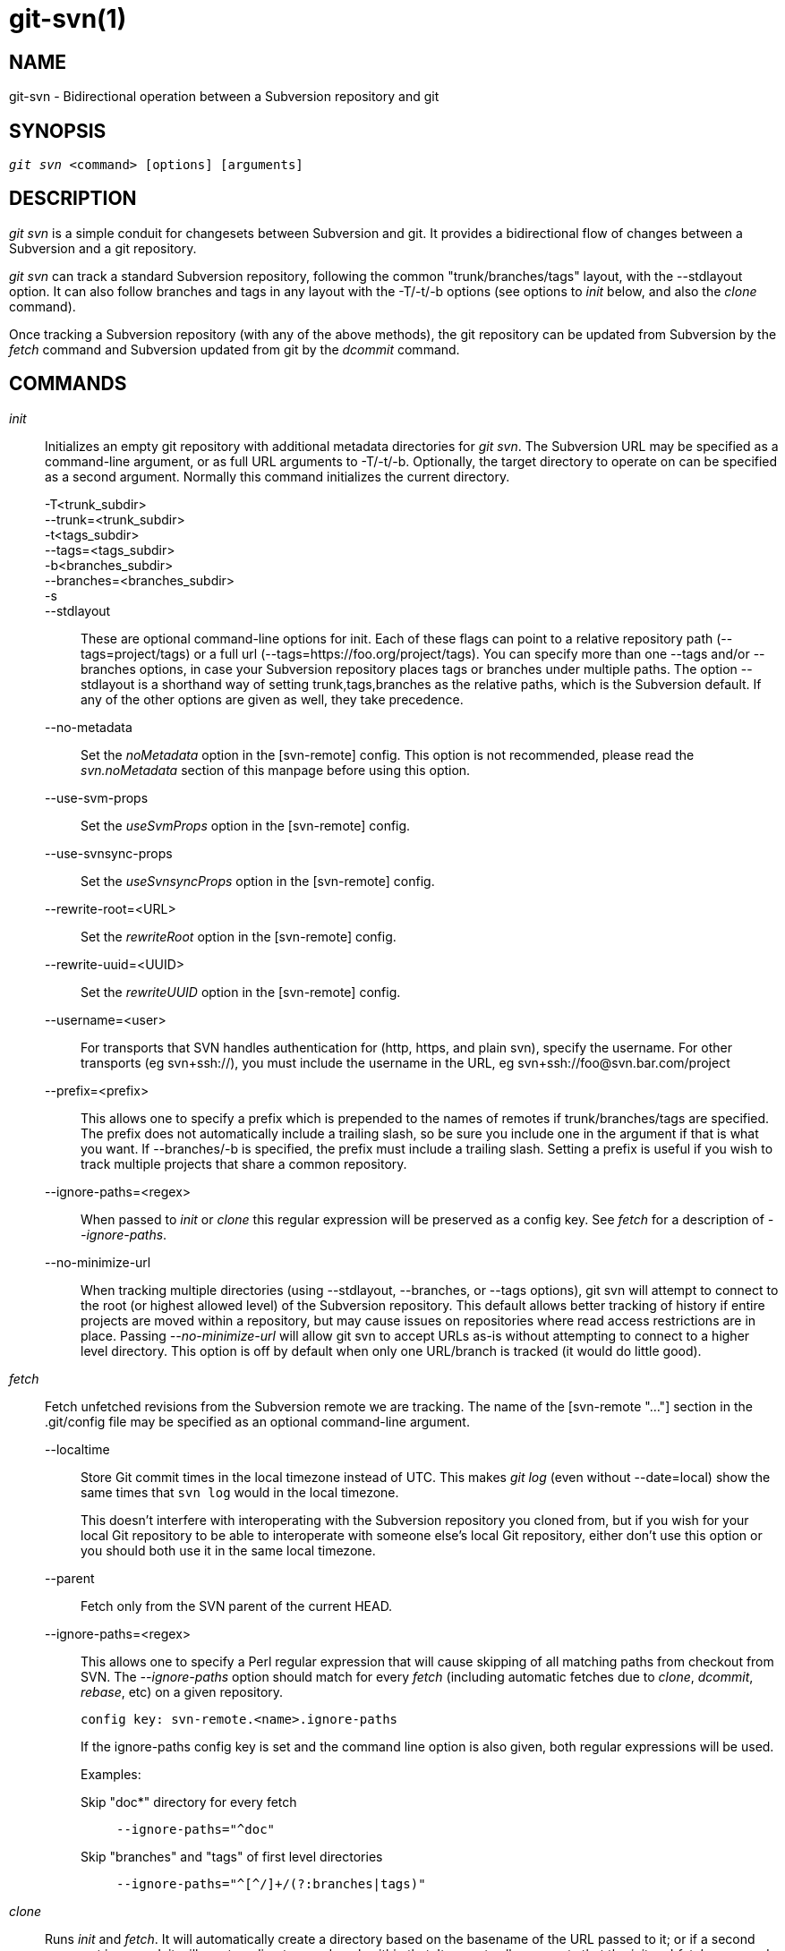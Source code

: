 git-svn(1)
==========

NAME
----
git-svn - Bidirectional operation between a Subversion repository and git

SYNOPSIS
--------
[verse]
'git svn' <command> [options] [arguments]

DESCRIPTION
-----------
'git svn' is a simple conduit for changesets between Subversion and git.
It provides a bidirectional flow of changes between a Subversion and a git
repository.

'git svn' can track a standard Subversion repository,
following the common "trunk/branches/tags" layout, with the --stdlayout option.
It can also follow branches and tags in any layout with the -T/-t/-b options
(see options to 'init' below, and also the 'clone' command).

Once tracking a Subversion repository (with any of the above methods), the git
repository can be updated from Subversion by the 'fetch' command and
Subversion updated from git by the 'dcommit' command.

COMMANDS
--------

'init'::
	Initializes an empty git repository with additional
	metadata directories for 'git svn'.  The Subversion URL
	may be specified as a command-line argument, or as full
	URL arguments to -T/-t/-b.  Optionally, the target
	directory to operate on can be specified as a second
	argument.  Normally this command initializes the current
	directory.

-T<trunk_subdir>;;
--trunk=<trunk_subdir>;;
-t<tags_subdir>;;
--tags=<tags_subdir>;;
-b<branches_subdir>;;
--branches=<branches_subdir>;;
-s;;
--stdlayout;;
	These are optional command-line options for init.  Each of
	these flags can point to a relative repository path
	(--tags=project/tags) or a full url
	(--tags=https://foo.org/project/tags).
	You can specify more than one --tags and/or --branches options, in case
	your Subversion repository places tags or branches under multiple paths.
	The option --stdlayout is
	a shorthand way of setting trunk,tags,branches as the relative paths,
	which is the Subversion default. If any of the other options are given
	as well, they take precedence.
--no-metadata;;
	Set the 'noMetadata' option in the [svn-remote] config.
	This option is not recommended, please read the 'svn.noMetadata'
	section of this manpage before using this option.
--use-svm-props;;
	Set the 'useSvmProps' option in the [svn-remote] config.
--use-svnsync-props;;
	Set the 'useSvnsyncProps' option in the [svn-remote] config.
--rewrite-root=<URL>;;
	Set the 'rewriteRoot' option in the [svn-remote] config.
--rewrite-uuid=<UUID>;;
	Set the 'rewriteUUID' option in the [svn-remote] config.
--username=<user>;;
	For transports that SVN handles authentication for (http,
	https, and plain svn), specify the username.  For other
	transports (eg svn+ssh://), you must include the username in
	the URL, eg svn+ssh://foo@svn.bar.com/project
--prefix=<prefix>;;
	This allows one to specify a prefix which is prepended
	to the names of remotes if trunk/branches/tags are
	specified.  The prefix does not automatically include a
	trailing slash, so be sure you include one in the
	argument if that is what you want.  If --branches/-b is
	specified, the prefix must include a trailing slash.
	Setting a prefix is useful if you wish to track multiple
	projects that share a common repository.
--ignore-paths=<regex>;;
	When passed to 'init' or 'clone' this regular expression will
	be preserved as a config key.  See 'fetch' for a description
	of '--ignore-paths'.
--no-minimize-url;;
	When tracking multiple directories (using --stdlayout,
	--branches, or --tags options), git svn will attempt to connect
	to the root (or highest allowed level) of the Subversion
	repository.  This default allows better tracking of history if
	entire projects are moved within a repository, but may cause
	issues on repositories where read access restrictions are in
	place.  Passing '--no-minimize-url' will allow git svn to
	accept URLs as-is without attempting to connect to a higher
	level directory.  This option is off by default when only
	one URL/branch is tracked (it would do little good).

'fetch'::
	Fetch unfetched revisions from the Subversion remote we are
	tracking.  The name of the [svn-remote "..."] section in the
	.git/config file may be specified as an optional command-line
	argument.

--localtime;;
	Store Git commit times in the local timezone instead of UTC.  This
	makes 'git log' (even without --date=local) show the same times
	that `svn log` would in the local timezone.
+
This doesn't interfere with interoperating with the Subversion
repository you cloned from, but if you wish for your local Git
repository to be able to interoperate with someone else's local Git
repository, either don't use this option or you should both use it in
the same local timezone.

--parent;;
	Fetch only from the SVN parent of the current HEAD.

--ignore-paths=<regex>;;
	This allows one to specify a Perl regular expression that will
	cause skipping of all matching paths from checkout from SVN.
	The '--ignore-paths' option should match for every 'fetch'
	(including automatic fetches due to 'clone', 'dcommit',
	'rebase', etc) on a given repository.
+
[verse]
config key: svn-remote.<name>.ignore-paths
+
If the ignore-paths config key is set and the command line option is
also given, both regular expressions will be used.
+
Examples:
+
--
Skip "doc*" directory for every fetch;;
+
------------------------------------------------------------------------
--ignore-paths="^doc"
------------------------------------------------------------------------

Skip "branches" and "tags" of first level directories;;
+
------------------------------------------------------------------------
--ignore-paths="^[^/]+/(?:branches|tags)"
------------------------------------------------------------------------
--

'clone'::
	Runs 'init' and 'fetch'.  It will automatically create a
	directory based on the basename of the URL passed to it;
	or if a second argument is passed; it will create a directory
	and work within that.  It accepts all arguments that the
	'init' and 'fetch' commands accept; with the exception of
	'--fetch-all' and '--parent'.  After a repository is cloned,
	the 'fetch' command will be able to update revisions without
	affecting the working tree; and the 'rebase' command will be
	able to update the working tree with the latest changes.

--preserve-empty-dirs;;
	Create a placeholder file in the local Git repository for each
	empty directory fetched from Subversion.  This includes directories
	that become empty by removing all entries in the Subversion
	repository (but not the directory itself).  The placeholder files
	are also tracked and removed when no longer necessary.

--placeholder-filename=<filename>;;
	Set the name of placeholder files created by --preserve-empty-dirs.
	Default: ".gitignore"

'rebase'::
	This fetches revisions from the SVN parent of the current HEAD
	and rebases the current (uncommitted to SVN) work against it.
+
This works similarly to `svn update` or 'git pull' except that
it preserves linear history with 'git rebase' instead of
'git merge' for ease of dcommitting with 'git svn'.
+
This accepts all options that 'git svn fetch' and 'git rebase'
accept.  However, '--fetch-all' only fetches from the current
[svn-remote], and not all [svn-remote] definitions.
+
Like 'git rebase'; this requires that the working tree be clean
and have no uncommitted changes.

-l;;
--local;;
	Do not fetch remotely; only run 'git rebase' against the
	last fetched commit from the upstream SVN.

'dcommit'::
	Commit each diff from a specified head directly to the SVN
	repository, and then rebase or reset (depending on whether or
	not there is a diff between SVN and head).  This will create
	a revision in SVN for each commit in git.
	It is recommended that you run 'git svn' fetch and rebase (not
	pull or merge) your commits against the latest changes in the
	SVN repository.
	An optional revision or branch argument may be specified, and
	causes 'git svn' to do all work on that revision/branch
	instead of HEAD.
	This is advantageous over 'set-tree' (below) because it produces
	cleaner, more linear history.
+
--no-rebase;;
	After committing, do not rebase or reset.
--commit-url <URL>;;
	Commit to this SVN URL (the full path).  This is intended to
	allow existing 'git svn' repositories created with one transport
	method (e.g. `svn://` or `http://` for anonymous read) to be
	reused if a user is later given access to an alternate transport
	method (e.g. `svn+ssh://` or `https://`) for commit.
+
[verse]
config key: svn-remote.<name>.commiturl
config key: svn.commiturl (overwrites all svn-remote.<name>.commiturl options)
+
Using this option for any other purpose (don't ask) is very strongly
discouraged.

--mergeinfo=<mergeinfo>;;
	Add the given merge information during the dcommit
	(e.g. `--mergeinfo="/branches/foo:1-10"`). All svn server versions can
	store this information (as a property), and svn clients starting from
	version 1.5 can make use of it. To specify merge information from multiple
	branches, use a single space character between the branches
	(`--mergeinfo="/branches/foo:1-10 /branches/bar:3,5-6,8"`)

'branch'::
	Create a branch in the SVN repository.

-m;;
--message;;
	Allows to specify the commit message.

-t;;
--tag;;
	Create a tag by using the tags_subdir instead of the branches_subdir
	specified during git svn init.

-d;;
--destination;;
	If more than one --branches (or --tags) option was given to the 'init'
	or 'clone' command, you must provide the location of the branch (or
	tag) you wish to create in the SVN repository.  The value of this
	option must match one of the paths specified by a --branches (or
	--tags) option.  You can see these paths with the commands
+
	git config --get-all svn-remote.<name>.branches
	git config --get-all svn-remote.<name>.tags
+
where <name> is the name of the SVN repository as specified by the -R option to
'init' (or "svn" by default).

--username;;
	Specify the SVN username to perform the commit as.  This option overrides
	the 'username' configuration property.

--commit-url;;
	Use the specified URL to connect to the destination Subversion
	repository.  This is useful in cases where the source SVN
	repository is read-only.  This option overrides configuration
	property 'commiturl'.
+
	git config --get-all svn-remote.<name>.commiturl
+

'tag'::
	Create a tag in the SVN repository. This is a shorthand for
	'branch -t'.

'log'::
	This should make it easy to look up svn log messages when svn
	users refer to -r/--revision numbers.
+
The following features from `svn log' are supported:
+
--
-r <n>[:<n>];;
--revision=<n>[:<n>];;
	is supported, non-numeric args are not:
	HEAD, NEXT, BASE, PREV, etc ...
-v;;
--verbose;;
	it's not completely compatible with the --verbose
	output in svn log, but reasonably close.
--limit=<n>;;
	is NOT the same as --max-count, doesn't count
	merged/excluded commits
--incremental;;
	supported
--
+
New features:
+
--
--show-commit;;
	shows the git commit sha1, as well
--oneline;;
	our version of --pretty=oneline
--
+
NOTE: SVN itself only stores times in UTC and nothing else. The regular svn
client converts the UTC time to the local time (or based on the TZ=
environment). This command has the same behaviour.
+
Any other arguments are passed directly to 'git log'

'blame'::
       Show what revision and author last modified each line of a file. The
       output of this mode is format-compatible with the output of
       `svn blame' by default. Like the SVN blame command,
       local uncommitted changes in the working copy are ignored;
       the version of the file in the HEAD revision is annotated. Unknown
       arguments are passed directly to 'git blame'.
+
--git-format;;
	Produce output in the same format as 'git blame', but with
	SVN revision numbers instead of git commit hashes. In this mode,
	changes that haven't been committed to SVN (including local
	working-copy edits) are shown as revision 0.

'find-rev'::
	When given an SVN revision number of the form 'rN', returns the
	corresponding git commit hash (this can optionally be followed by a
	tree-ish to specify which branch should be searched).  When given a
	tree-ish, returns the corresponding SVN revision number.

'set-tree'::
	You should consider using 'dcommit' instead of this command.
	Commit specified commit or tree objects to SVN.  This relies on
	your imported fetch data being up-to-date.  This makes
	absolutely no attempts to do patching when committing to SVN, it
	simply overwrites files with those specified in the tree or
	commit.  All merging is assumed to have taken place
	independently of 'git svn' functions.

'create-ignore'::
	Recursively finds the svn:ignore property on directories and
	creates matching .gitignore files. The resulting files are staged to
	be committed, but are not committed. Use -r/--revision to refer to a
	specific revision.

'show-ignore'::
	Recursively finds and lists the svn:ignore property on
	directories.  The output is suitable for appending to
	the $GIT_DIR/info/exclude file.

'mkdirs'::
	Attempts to recreate empty directories that core git cannot track
	based on information in $GIT_DIR/svn/<refname>/unhandled.log files.
	Empty directories are automatically recreated when using
	"git svn clone" and "git svn rebase", so "mkdirs" is intended
	for use after commands like "git checkout" or "git reset".
	(See the svn-remote.<name>.automkdirs config file option for
	more information.)

'commit-diff'::
	Commits the diff of two tree-ish arguments from the
	command-line.  This command does not rely on being inside an `git svn
	init`-ed repository.  This command takes three arguments, (a) the
	original tree to diff against, (b) the new tree result, (c) the
	URL of the target Subversion repository.  The final argument
	(URL) may be omitted if you are working from a 'git svn'-aware
	repository (that has been `init`-ed with 'git svn').
	The -r<revision> option is required for this.

'info'::
	Shows information about a file or directory similar to what
	`svn info' provides.  Does not currently support a -r/--revision
	argument.  Use the --url option to output only the value of the
	'URL:' field.

'proplist'::
	Lists the properties stored in the Subversion repository about a
	given file or directory.  Use -r/--revision to refer to a specific
	Subversion revision.

'propget'::
	Gets the Subversion property given as the first argument, for a
	file.  A specific revision can be specified with -r/--revision.

'show-externals'::
	Shows the Subversion externals.  Use -r/--revision to specify a
	specific revision.

'gc'::
	Compress $GIT_DIR/svn/<refname>/unhandled.log files in .git/svn
	and remove $GIT_DIR/svn/<refname>index files in .git/svn.

'reset'::
	Undoes the effects of 'fetch' back to the specified revision.
	This allows you to re-'fetch' an SVN revision.  Normally the
	contents of an SVN revision should never change and 'reset'
	should not be necessary.  However, if SVN permissions change,
	or if you alter your --ignore-paths option, a 'fetch' may fail
	with "not found in commit" (file not previously visible) or
	"checksum mismatch" (missed a modification).  If the problem
	file cannot be ignored forever (with --ignore-paths) the only
	way to repair the repo is to use 'reset'.
+
Only the rev_map and refs/remotes/git-svn are changed.  Follow 'reset'
with a 'fetch' and then 'git reset' or 'git rebase' to move local
branches onto the new tree.

-r <n>;;
--revision=<n>;;
	Specify the most recent revision to keep.  All later revisions
	are discarded.
-p;;
--parent;;
	Discard the specified revision as well, keeping the nearest
	parent instead.
Example:;;
Assume you have local changes in "master", but you need to refetch "r2".
+
------------
    r1---r2---r3 remotes/git-svn
                \
                 A---B master
------------
+
Fix the ignore-paths or SVN permissions problem that caused "r2" to
be incomplete in the first place.  Then:
+
[verse]
git svn reset -r2 -p
git svn fetch
+
------------
    r1---r2'--r3' remotes/git-svn
      \
       r2---r3---A---B master
------------
+
Then fixup "master" with 'git rebase'.
Do NOT use 'git merge' or your history will not be compatible with a
future 'dcommit'!
+
[verse]
git rebase --onto remotes/git-svn A^ master
+
------------
    r1---r2'--r3' remotes/git-svn
                \
                 A'--B' master
------------

OPTIONS
-------

--shared[=(false|true|umask|group|all|world|everybody)]::
--template=<template_directory>::
	Only used with the 'init' command.
	These are passed directly to 'git init'.

-r <arg>::
--revision <arg>::
	   Used with the 'fetch' command.
+
This allows revision ranges for partial/cauterized history
to be supported.  $NUMBER, $NUMBER1:$NUMBER2 (numeric ranges),
$NUMBER:HEAD, and BASE:$NUMBER are all supported.
+
This can allow you to make partial mirrors when running fetch;
but is generally not recommended because history will be skipped
and lost.

-::
--stdin::
	Only used with the 'set-tree' command.
+
Read a list of commits from stdin and commit them in reverse
order.  Only the leading sha1 is read from each line, so
'git rev-list --pretty=oneline' output can be used.

--rmdir::
	Only used with the 'dcommit', 'set-tree' and 'commit-diff' commands.
+
Remove directories from the SVN tree if there are no files left
behind.  SVN can version empty directories, and they are not
removed by default if there are no files left in them.  git
cannot version empty directories.  Enabling this flag will make
the commit to SVN act like git.
+
[verse]
config key: svn.rmdir

-e::
--edit::
	Only used with the 'dcommit', 'set-tree' and 'commit-diff' commands.
+
Edit the commit message before committing to SVN.  This is off by
default for objects that are commits, and forced on when committing
tree objects.
+
[verse]
config key: svn.edit

-l<num>::
--find-copies-harder::
	Only used with the 'dcommit', 'set-tree' and 'commit-diff' commands.
+
They are both passed directly to 'git diff-tree'; see
linkgit:git-diff-tree[1] for more information.
+
[verse]
config key: svn.l
config key: svn.findcopiesharder

-A<filename>::
--authors-file=<filename>::
	Syntax is compatible with the file used by 'git cvsimport':
+
------------------------------------------------------------------------
	loginname = Joe User <user@example.com>
------------------------------------------------------------------------
+
If this option is specified and 'git svn' encounters an SVN
committer name that does not exist in the authors-file, 'git svn'
will abort operation. The user will then have to add the
appropriate entry.  Re-running the previous 'git svn' command
after the authors-file is modified should continue operation.
+
[verse]
config key: svn.authorsfile

--authors-prog=<filename>::
	If this option is specified, for each SVN committer name that
	does not exist in the authors file, the given file is executed
	with the committer name as the first argument.  The program is
	expected to return a single line of the form "Name <email>",
	which will be treated as if included in the authors file.

-q::
--quiet::
	Make 'git svn' less verbose. Specify a second time to make it
	even less verbose.

--repack[=<n>]::
--repack-flags=<flags>::
	These should help keep disk usage sane for large fetches with
	many revisions.
+
--repack takes an optional argument for the number of revisions
to fetch before repacking.  This defaults to repacking every
1000 commits fetched if no argument is specified.
+
--repack-flags are passed directly to 'git repack'.
+
[verse]
config key: svn.repack
config key: svn.repackflags

-m::
--merge::
-s<strategy>::
--strategy=<strategy>::
	These are only used with the 'dcommit' and 'rebase' commands.
+
Passed directly to 'git rebase' when using 'dcommit' if a
'git reset' cannot be used (see 'dcommit').

-n::
--dry-run::
	This can be used with the 'dcommit', 'rebase', 'branch' and
	'tag' commands.
+
For 'dcommit', print out the series of git arguments that would show
which diffs would be committed to SVN.
+
For 'rebase', display the local branch associated with the upstream svn
repository associated with the current branch and the URL of svn
repository that will be fetched from.
+
For 'branch' and 'tag', display the urls that will be used for copying when
creating the branch or tag.

--use-log-author::
	When retrieving svn commits into git (as part of 'fetch', 'rebase', or
	'dcommit' operations), look for the first `From:` or `Signed-off-by:` line
	in the log message and use that as the author string.
--add-author-from::
	When committing to svn from git (as part of 'commit-diff', 'set-tree' or 'dcommit'
	operations), if the existing log message doesn't already have a
	`From:` or `Signed-off-by:` line, append a `From:` line based on the
	git commit's author string.  If you use this, then `--use-log-author`
	will retrieve a valid author string for all commits.


ADVANCED OPTIONS
----------------

-i<GIT_SVN_ID>::
--id <GIT_SVN_ID>::
	This sets GIT_SVN_ID (instead of using the environment).  This
	allows the user to override the default refname to fetch from
	when tracking a single URL.  The 'log' and 'dcommit' commands
	no longer require this switch as an argument.

-R<remote name>::
--svn-remote <remote name>::
	Specify the [svn-remote "<remote name>"] section to use,
	this allows SVN multiple repositories to be tracked.
	Default: "svn"

--follow-parent::
	This is especially helpful when we're tracking a directory
	that has been moved around within the repository, or if we
	started tracking a branch and never tracked the trunk it was
	descended from. This feature is enabled by default, use
	--no-follow-parent to disable it.
+
[verse]
config key: svn.followparent

CONFIG FILE-ONLY OPTIONS
------------------------

svn.noMetadata::
svn-remote.<name>.noMetadata::
	This gets rid of the 'git-svn-id:' lines at the end of every commit.
+
This option can only be used for one-shot imports as 'git svn'
will not be able to fetch again without metadata. Additionally,
if you lose your .git/svn/**/.rev_map.* files, 'git svn' will not
be able to rebuild them.
+
The 'git svn log' command will not work on repositories using
this, either.  Using this conflicts with the 'useSvmProps'
option for (hopefully) obvious reasons.
+
This option is NOT recommended as it makes it difficult to track down
old references to SVN revision numbers in existing documentation, bug
reports and archives.  If you plan to eventually migrate from SVN to git
and are certain about dropping SVN history, consider
linkgit:git-filter-branch[1] instead.  filter-branch also allows
reformatting of metadata for ease-of-reading and rewriting authorship
info for non-"svn.authorsFile" users.

svn.useSvmProps::
svn-remote.<name>.useSvmProps::
	This allows 'git svn' to re-map repository URLs and UUIDs from
	mirrors created using SVN::Mirror (or svk) for metadata.
+
If an SVN revision has a property, "svm:headrev", it is likely
that the revision was created by SVN::Mirror (also used by SVK).
The property contains a repository UUID and a revision.  We want
to make it look like we are mirroring the original URL, so
introduce a helper function that returns the original identity
URL and UUID, and use it when generating metadata in commit
messages.

svn.useSvnsyncProps::
svn-remote.<name>.useSvnsyncprops::
	Similar to the useSvmProps option; this is for users
	of the svnsync(1) command distributed with SVN 1.4.x and
	later.

svn-remote.<name>.rewriteRoot::
	This allows users to create repositories from alternate
	URLs.  For example, an administrator could run 'git svn' on the
	server locally (accessing via file://) but wish to distribute
	the repository with a public http:// or svn:// URL in the
	metadata so users of it will see the public URL.

svn-remote.<name>.rewriteUUID::
	Similar to the useSvmProps option; this is for users who need
	to remap the UUID manually. This may be useful in situations
	where the original UUID is not available via either useSvmProps
	or useSvnsyncProps.

svn-remote.<name>.pushurl::

	Similar to git's 'remote.<name>.pushurl', this key is designed
	to be used in cases where 'url' points to an SVN repository
	via a read-only transport, to provide an alternate read/write
	transport. It is assumed that both keys point to the same
	repository. Unlike 'commiturl', 'pushurl' is a base path. If
	either 'commiturl' or 'pushurl' could be used, 'commiturl'
	takes precedence.

svn.brokenSymlinkWorkaround::
	This disables potentially expensive checks to workaround
	broken symlinks checked into SVN by broken clients.  Set this
	option to "false" if you track a SVN repository with many
	empty blobs that are not symlinks.  This option may be changed
	while 'git svn' is running and take effect on the next
	revision fetched.  If unset, 'git svn' assumes this option to
	be "true".

svn.pathnameencoding::
	This instructs git svn to recode pathnames to a given encoding.
	It can be used by windows users and by those who work in non-utf8
	locales to avoid corrupted file names with non-ASCII characters.
	Valid encodings are the ones supported by Perl's Encode module.

svn-remote.<name>.automkdirs::
	Normally, the "git svn clone" and "git svn rebase" commands
	attempt to recreate empty directories that are in the
	Subversion repository.  If this option is set to "false", then
	empty directories will only be created if the "git svn mkdirs"
	command is run explicitly.  If unset, 'git svn' assumes this
	option to be "true".

Since the noMetadata, rewriteRoot, rewriteUUID, useSvnsyncProps and useSvmProps
options all affect the metadata generated and used by 'git svn'; they
*must* be set in the configuration file before any history is imported
and these settings should never be changed once they are set.

Additionally, only one of these options can be used per svn-remote
section because they affect the 'git-svn-id:' metadata line, except
for rewriteRoot and rewriteUUID which can be used together.


BASIC EXAMPLES
--------------

Tracking and contributing to the trunk of a Subversion-managed project:

------------------------------------------------------------------------
# Clone a repo (like git clone):
	git svn clone http://svn.example.com/project/trunk
# Enter the newly cloned directory:
	cd trunk
# You should be on master branch, double-check with 'git branch'
	git branch
# Do some work and commit locally to git:
	git commit ...
# Something is committed to SVN, rebase your local changes against the
# latest changes in SVN:
	git svn rebase
# Now commit your changes (that were committed previously using git) to SVN,
# as well as automatically updating your working HEAD:
	git svn dcommit
# Append svn:ignore settings to the default git exclude file:
	git svn show-ignore >> .git/info/exclude
------------------------------------------------------------------------

Tracking and contributing to an entire Subversion-managed project
(complete with a trunk, tags and branches):

------------------------------------------------------------------------
# Clone a repo (like git clone):
	git svn clone http://svn.example.com/project -T trunk -b branches -t tags
# View all branches and tags you have cloned:
	git branch -r
# Create a new branch in SVN
    git svn branch waldo
# Reset your master to trunk (or any other branch, replacing 'trunk'
# with the appropriate name):
	git reset --hard remotes/trunk
# You may only dcommit to one branch/tag/trunk at a time.  The usage
# of dcommit/rebase/show-ignore should be the same as above.
------------------------------------------------------------------------

The initial 'git svn clone' can be quite time-consuming
(especially for large Subversion repositories). If multiple
people (or one person with multiple machines) want to use
'git svn' to interact with the same Subversion repository, you can
do the initial 'git svn clone' to a repository on a server and
have each person clone that repository with 'git clone':

------------------------------------------------------------------------
# Do the initial import on a server
	ssh server "cd /pub && git svn clone http://svn.example.com/project
# Clone locally - make sure the refs/remotes/ space matches the server
	mkdir project
	cd project
	git init
	git remote add origin server:/pub/project
	git config --replace-all remote.origin.fetch '+refs/remotes/*:refs/remotes/*'
	git fetch
# Prevent fetch/pull from remote git server in the future,
# we only want to use git svn for future updates
	git config --remove-section remote.origin
# Create a local branch from one of the branches just fetched
	git checkout -b master FETCH_HEAD
# Initialize 'git svn' locally (be sure to use the same URL and -T/-b/-t options as were used on server)
	git svn init http://svn.example.com/project
# Pull the latest changes from Subversion
	git svn rebase
------------------------------------------------------------------------

REBASE VS. PULL/MERGE
---------------------

Originally, 'git svn' recommended that the 'remotes/git-svn' branch be
pulled or merged from.  This is because the author favored
`git svn set-tree B` to commit a single head rather than the
`git svn set-tree A..B` notation to commit multiple commits.

If you use `git svn set-tree A..B` to commit several diffs and you do
not have the latest remotes/git-svn merged into my-branch, you should
use `git svn rebase` to update your work branch instead of `git pull` or
`git merge`.  `pull`/`merge` can cause non-linear history to be flattened
when committing into SVN, which can lead to merge commits reversing
previous commits in SVN.

MERGE TRACKING
--------------
While 'git svn' can track
copy history (including branches and tags) for repositories adopting a
standard layout, it cannot yet represent merge history that happened
inside git back upstream to SVN users.  Therefore it is advised that
users keep history as linear as possible inside git to ease
compatibility with SVN (see the CAVEATS section below).

CAVEATS
-------

For the sake of simplicity and interoperating with Subversion,
it is recommended that all 'git svn' users clone, fetch and dcommit
directly from the SVN server, and avoid all 'git clone'/'pull'/'merge'/'push'
operations between git repositories and branches.  The recommended
method of exchanging code between git branches and users is
'git format-patch' and 'git am', or just 'dcommit'ing to the SVN repository.

Running 'git merge' or 'git pull' is NOT recommended on a branch you
plan to 'dcommit' from because Subversion users cannot see any
merges you've made.  Furthermore, if you merge or pull from a git branch
that is a mirror of an SVN branch, 'dcommit' may commit to the wrong
branch.

If you do merge, note the following rule: 'git svn dcommit' will
attempt to commit on top of the SVN commit named in
------------------------------------------------------------------------
git log --grep=^git-svn-id: --first-parent -1
------------------------------------------------------------------------
You 'must' therefore ensure that the most recent commit of the branch
you want to dcommit to is the 'first' parent of the merge.  Chaos will
ensue otherwise, especially if the first parent is an older commit on
the same SVN branch.

'git clone' does not clone branches under the refs/remotes/ hierarchy or
any 'git svn' metadata, or config.  So repositories created and managed with
using 'git svn' should use 'rsync' for cloning, if cloning is to be done
at all.

Since 'dcommit' uses rebase internally, any git branches you 'git push' to
before 'dcommit' on will require forcing an overwrite of the existing ref
on the remote repository.  This is generally considered bad practice,
see the linkgit:git-push[1] documentation for details.

Do not use the --amend option of linkgit:git-commit[1] on a change you've
already dcommitted.  It is considered bad practice to --amend commits
you've already pushed to a remote repository for other users, and
dcommit with SVN is analogous to that.

When using multiple --branches or --tags, 'git svn' does not automatically
handle name collisions (for example, if two branches from different paths have
the same name, or if a branch and a tag have the same name).  In these cases,
use 'init' to set up your git repository then, before your first 'fetch', edit
the .git/config file so that the branches and tags are associated with
different name spaces.  For example:

	branches = stable/*:refs/remotes/svn/stable/*
	branches = debug/*:refs/remotes/svn/debug/*

BUGS
----

We ignore all SVN properties except svn:executable.  Any unhandled
properties are logged to $GIT_DIR/svn/<refname>/unhandled.log

Renamed and copied directories are not detected by git and hence not
tracked when committing to SVN.  I do not plan on adding support for
this as it's quite difficult and time-consuming to get working for all
the possible corner cases (git doesn't do it, either).  Committing
renamed and copied files is fully supported if they're similar enough
for git to detect them.

CONFIGURATION
-------------

'git svn' stores [svn-remote] configuration information in the
repository .git/config file.  It is similar the core git
[remote] sections except 'fetch' keys do not accept glob
arguments; but they are instead handled by the 'branches'
and 'tags' keys.  Since some SVN repositories are oddly
configured with multiple projects glob expansions such those
listed below are allowed:

------------------------------------------------------------------------
[svn-remote "project-a"]
	url = http://server.org/svn
	fetch = trunk/project-a:refs/remotes/project-a/trunk
	branches = branches/*/project-a:refs/remotes/project-a/branches/*
	tags = tags/*/project-a:refs/remotes/project-a/tags/*
------------------------------------------------------------------------

Keep in mind that the '\*' (asterisk) wildcard of the local ref
(right of the ':') *must* be the farthest right path component;
however the remote wildcard may be anywhere as long as it's an
independent path component (surrounded by '/' or EOL).   This
type of configuration is not automatically created by 'init' and
should be manually entered with a text-editor or using 'git config'.

It is also possible to fetch a subset of branches or tags by using a
comma-separated list of names within braces. For example:

------------------------------------------------------------------------
[svn-remote "huge-project"]
	url = http://server.org/svn
	fetch = trunk/src:refs/remotes/trunk
	branches = branches/{red,green}/src:refs/remotes/branches/*
	tags = tags/{1.0,2.0}/src:refs/remotes/tags/*
------------------------------------------------------------------------

Note that git-svn keeps track of the highest revision in which a branch
or tag has appeared. If the subset of branches or tags is changed after
fetching, then .git/svn/.metadata must be manually edited to remove (or
reset) branches-maxRev and/or tags-maxRev as appropriate.

SEE ALSO
--------
linkgit:git-rebase[1]

GIT
---
Part of the linkgit:git[1] suite
